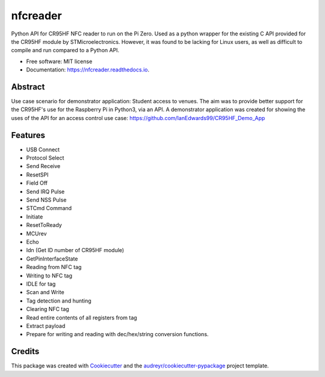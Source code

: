 =========
nfcreader
=========


.. image:: https://img.shields.io/pypi/v/nfcreader.svg
        :target: https://pypi.python.org/pypi/nfcreader

.. image:: https://img.shields.io/travis/EDWIAN004@myuct.ac.za/nfcreader.svg
        :target: https://travis-ci.com/EDWIAN004@myuct.ac.za/nfcreader

.. image:: https://readthedocs.org/projects/nfcreader/badge/?version=latest
        :target: https://nfcreader.readthedocs.io/en/latest/?badge=latest
        :alt: Documentation Status




Python API for CR95HF NFC reader to run on the Pi Zero. Used as a python wrapper for the existing C API provided for the CR95HF module by STMicroelectronics. However, it was found to be lacking for Linux users, as well as difficult to compile and run compared to a Python API. 


* Free software: MIT license
* Documentation: https://nfcreader.readthedocs.io.

Abstract
--------
Use case scenario for demonstrator application: Student access to venues.
The aim was to provide better support for the CR95HF's use for the Raspberry Pi in Python3, via an API.
A demonstrator application was created for showing the uses of the API for an access control use case: https://github.com/IanEdwards99/CR95HF_Demo_App

Features
--------
- USB Connect
- Protocol Select
- Send Receive
- ResetSPI
- Field Off
- Send IRQ Pulse
- Send NSS Pulse
- STCmd Command
- Initiate
- ResetToReady
- MCUrev
- Echo
- Idn (Get ID number of CR95HF module)
- GetPinInterfaceState
- Reading from NFC tag
- Writing to NFC tag
- IDLE for tag
- Scan and Write
- Tag detection and hunting
- Clearing NFC tag
- Read entire contents of all registers from tag
- Extract payload
- Prepare for writing and reading with dec/hex/string conversion functions.

Credits
-------

This package was created with Cookiecutter_ and the `audreyr/cookiecutter-pypackage`_ project template.

.. _Cookiecutter: https://github.com/audreyr/cookiecutter
.. _`audreyr/cookiecutter-pypackage`: https://github.com/audreyr/cookiecutter-pypackage
